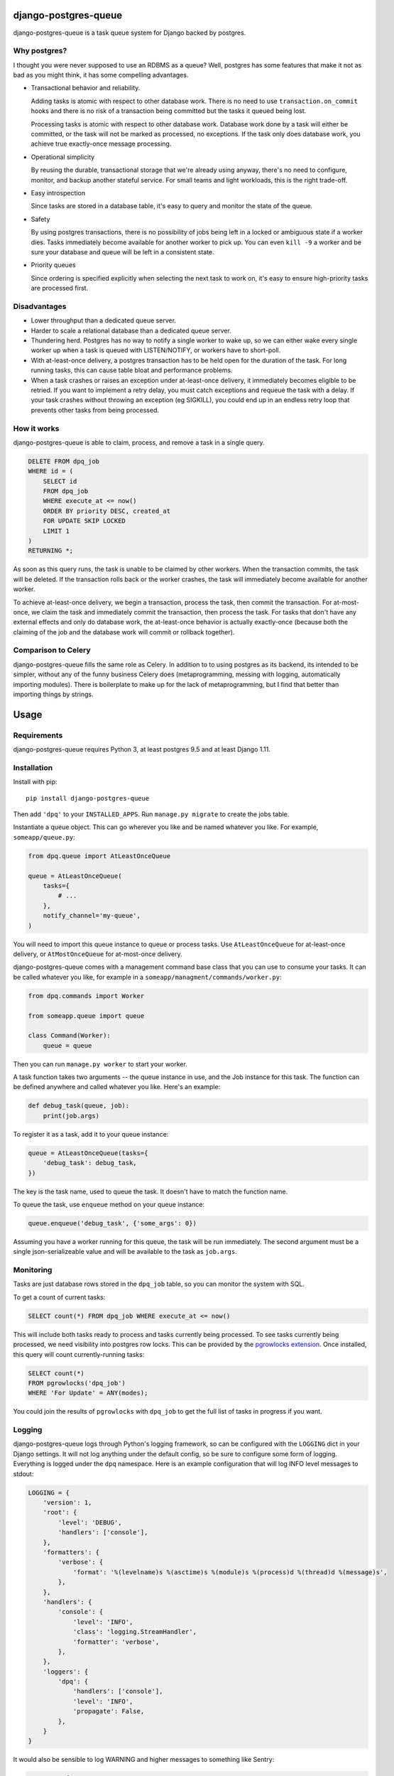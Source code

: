 django-postgres-queue
=====================

django-postgres-queue is a task queue system for Django backed by postgres.


Why postgres?
-------------

I thought you were never supposed to use an RDBMS as a queue? Well, postgres
has some features that make it not as bad as you might think, it has some
compelling advantages.

- Transactional behavior and reliability.

  Adding tasks is atomic with respect to other database work. There is no need
  to use ``transaction.on_commit`` hooks and there is no risk of a transaction
  being committed but the tasks it queued being lost.

  Processing tasks is atomic with respect to other database work. Database work
  done by a task will either be committed, or the task will not be marked as
  processed, no exceptions. If the task only does database work, you achieve
  true exactly-once message processing.

- Operational simplicity

  By reusing the durable, transactional storage that we're already using
  anyway, there's no need to configure, monitor, and backup another stateful
  service. For small teams and light workloads, this is the right trade-off.

- Easy introspection

  Since tasks are stored in a database table, it's easy to query and monitor
  the state of the queue.

- Safety

  By using postgres transactions, there is no possibility of jobs being left in
  a locked or ambiguous state if a worker dies. Tasks immediately become
  available for another worker to pick up. You can even ``kill -9`` a worker
  and be sure your database and queue will be left in a consistent state.

- Priority queues

  Since ordering is specified explicitly when selecting the next task to work
  on, it's easy to ensure high-priority tasks are processed first.


Disadvantages
-------------

- Lower throughput than a dedicated queue server.
- Harder to scale a relational database than a dedicated queue server.
- Thundering herd. Postgres has no way to notify a single worker to wake up, so
  we can either wake every single worker up when a task is queued with
  LISTEN/NOTIFY, or workers have to short-poll.
- With at-least-once delivery, a postgres transaction has to be held open for
  the duration of the task. For long running tasks, this can cause table bloat
  and performance problems.
- When a task crashes or raises an exception under at-least-once delivery, it
  immediately becomes eligible to be retried. If you want to implement a retry
  delay, you must catch exceptions and requeue the task with a delay. If your
  task crashes without throwing an exception (eg SIGKILL), you could end up in
  an endless retry loop that prevents other tasks from being processed.


How it works
------------

django-postgres-queue is able to claim, process, and remove a task in a single
query.

.. code:: sql

    DELETE FROM dpq_job
    WHERE id = (
        SELECT id
        FROM dpq_job
        WHERE execute_at <= now()
        ORDER BY priority DESC, created_at
        FOR UPDATE SKIP LOCKED
        LIMIT 1
    )
    RETURNING *;

As soon as this query runs, the task is unable to be claimed by other workers.
When the transaction commits, the task will be deleted. If the transaction
rolls back or the worker crashes, the task will immediately become available
for another worker.

To achieve at-least-once delivery, we begin a transaction, process the task,
then commit the transaction. For at-most-once, we claim the task and
immediately commit the transaction, then process the task. For tasks that don't
have any external effects and only do database work, the at-least-once behavior
is actually exactly-once (because both the claiming of the job and the database
work will commit or rollback together).


Comparison to Celery
--------------------

django-postgres-queue fills the same role as Celery. In addition to to using
postgres as its backend, its intended to be simpler, without any of the funny
business Celery does (metaprogramming, messing with logging, automatically
importing modules). There is boilerplate to make up for the lack of
metaprogramming, but I find that better than importing things by strings.

Usage
=====

Requirements
------------

django-postgres-queue requires Python 3, at least postgres 9.5 and at least
Django 1.11.


Installation
------------

Install with pip::

  pip install django-postgres-queue

Then add ``'dpq'`` to your ``INSTALLED_APPS``. Run ``manage.py migrate`` to
create the jobs table.

Instantiate a queue object. This can go wherever you like and be named whatever
you like. For example, ``someapp/queue.py``:

.. code:: python

    from dpq.queue import AtLeastOnceQueue

    queue = AtLeastOnceQueue(
        tasks={
            # ...
        },
        notify_channel='my-queue',
    )


You will need to import this queue instance to queue or process tasks. Use
``AtLeastOnceQueue`` for at-least-once delivery, or ``AtMostOnceQueue`` for
at-most-once delivery.

django-postgres-queue comes with a management command base class that you can
use to consume your tasks. It can be called whatever you like, for example in a
``someapp/managment/commands/worker.py``:

.. code:: python

    from dpq.commands import Worker

    from someapp.queue import queue

    class Command(Worker):
        queue = queue

Then you can run ``manage.py worker`` to start your worker.

A task function takes two arguments -- the queue instance in use, and the Job
instance for this task. The function can be defined anywhere and called
whatever you like. Here's an example:

.. code:: python

    def debug_task(queue, job):
        print(job.args)

To register it as a task, add it to your queue instance:

.. code:: python

    queue = AtLeastOnceQueue(tasks={
        'debug_task': debug_task,
    })

The key is the task name, used to queue the task. It doesn't have to match the
function name.

To queue the task, use ``enqueue`` method on your queue instance:

.. code:: python

    queue.enqueue('debug_task', {'some_args': 0})

Assuming you have a worker running for this queue, the task will be run
immediately. The second argument must be a single json-serializeable value and
will be available to the task as ``job.args``.


Monitoring
----------

Tasks are just database rows stored in the ``dpq_job`` table, so you can
monitor the system with SQL.

To get a count of current tasks:

.. code:: sql

    SELECT count(*) FROM dpq_job WHERE execute_at <= now()


This will include both tasks ready to process and tasks currently being
processed. To see tasks currently being processed, we need visibility into
postgres row locks. This can be provided by the `pgrowlocks extension
<https://www.postgresql.org/docs/9.6/static/pgrowlocks.html>`_.  Once
installed, this query will count currently-running tasks:

.. code:: sql

    SELECT count(*)
    FROM pgrowlocks('dpq_job')
    WHERE 'For Update' = ANY(modes);

You could join the results of ``pgrowlocks`` with ``dpq_job`` to get the full
list of tasks in progress if you want.

Logging
-------

django-postgres-queue logs through Python's logging framework, so can be
configured with the ``LOGGING`` dict in your Django settings. It will not log
anything under the default config, so be sure to configure some form of
logging. Everything is logged under the ``dpq`` namespace. Here is an example
configuration that will log INFO level messages to stdout:

.. code:: python

    LOGGING = {
        'version': 1,
        'root': {
            'level': 'DEBUG',
            'handlers': ['console'],
        },
        'formatters': {
            'verbose': {
                'format': '%(levelname)s %(asctime)s %(module)s %(process)d %(thread)d %(message)s',
            },
        },
        'handlers': {
            'console': {
                'level': 'INFO',
                'class': 'logging.StreamHandler',
                'formatter': 'verbose',
            },
        },
        'loggers': {
            'dpq': {
                'handlers': ['console'],
                'level': 'INFO',
                'propagate': False,
            },
        }
    }

It would also be sensible to log WARNING and higher messages to something like
Sentry:

.. code:: python

    LOGGING = {
        'version': 1,
        'root': {
            'level': 'INFO',
            'handlers': ['sentry', 'console'],
        },
        'formatters': {
            'verbose': {
                'format': '%(levelname)s %(asctime)s %(module)s %(process)d %(thread)d %(message)s',
            },
        },
        'handlers': {
            'console': {
                'level': 'INFO',
                'class': 'logging.StreamHandler',
                'formatter': 'verbose',
            },
            'sentry': {
                'level': 'WARNING',
                'class': 'raven.contrib.django.handlers.SentryHandler',
            },
        },
        'loggers': {
            'dpq': {
                'level': 'INFO',
                'handlers': ['console', 'sentry'],
                'propagate': False,
            },
        },
    }

You could also log to a file by using the built-in ``logging.FileHandler``.

Useful Recipes
==============
For those that are homesick for features provided by other task queues, we endeavour to provide some tasty recipes.

`ALWAYS_EAGER`
--------------
Celery uses the `ALWAYS_EAGER` setting to run a task immediately, without queueing it for worker. It could be used during tests, and while debugging in a development environment with any workers turned off.

.. code:: python

    class EagerAtLeastOnceQueue(AtLeastOnceQueue):
        def enqueue(self, *args, **kwargs):
            job = super().enqueue(*args, **kwargs)
            if settings.DPQ_ALWAYS_EAGER:
                self.run_job(job)
            return job







